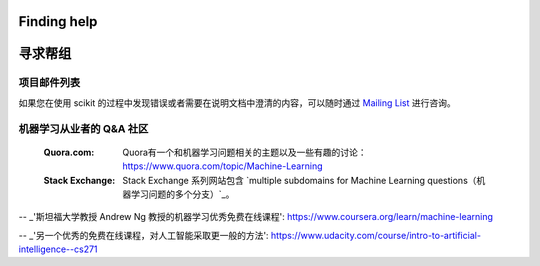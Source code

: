 Finding help
============

寻求帮组
============

项目邮件列表
------------------------

如果您在使用 scikit 的过程中发现错误或者需要在说明文档中澄清的内容，可以随时通过
`Mailing List <http://scikit-learn.org/stable/support.html>`_ 进行咨询。

机器学习从业者的 Q&A 社区
----------------------------------------------------
  :Quora.com:

     Quora有一个和机器学习问题相关的主题以及一些有趣的讨论：
     https://www.quora.com/topic/Machine-Learning

  
  :Stack Exchange:
    Stack Exchange 系列网站包含 `multiple subdomains for Machine Learning questions（机器学习问题的多个分支）`_。


.. _`如何学习机器学习?`: https://www.quora.com/How-do-I-learn-machine-learning-1

.. _`机器学习相关问题的分支`: http://meta.stackexchange.com/questions/130524/which-stack-exchange-website-for-machine-learning-and-computational-algorithms

-- _'斯坦福大学教授 Andrew Ng 教授的机器学习优秀免费在线课程': https://www.coursera.org/learn/machine-learning

-- _'另一个优秀的免费在线课程，对人工智能采取更一般的方法': https://www.udacity.com/course/intro-to-artificial-intelligence--cs271

